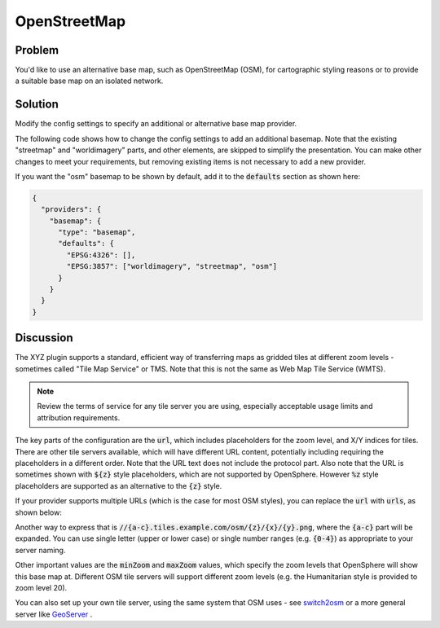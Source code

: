 OpenStreetMap
=============

Problem
-------

You'd like to use an alternative base map, such as OpenStreetMap (OSM), for cartographic styling reasons or to provide a suitable base map on an isolated network.


Solution
--------

Modify the config settings to specify an additional or alternative base map provider.

The following code shows how to change the config settings to add an additional basemap. Note that the existing "streetmap" and "worldimagery" parts, and other elements, are skipped to simplify the presentation. You can make other changes to meet your requirements, but removing existing items is not necessary to add a new provider.

.. code-block:: json
  :caption: ``config/settings.json``

  {
    "providers": {
      "basemap": {
        "maps": {
          "osm": {
            "title": "OpenStreetMap",
            "type": "BaseMap",
            "baseType": "XYZ",
            "provider": "OSM",
            "url": "//c.tile.openstreetmap.org/{z}/{x}/{y}.png",
            "minZoom": 2,
            "maxZoom": 19,
            "projection": "EPSG:3857",
            "tileSize": 256,
            "description": "OpenStreetMap rendered tiles.",
            "attributions": ["© <a href=\"https://www.openstreetmap.org/copyright\">OpenStreetMap</a> contributors"]
          }
        }
      }
    }
  }


If you want the "osm" basemap to be shown by default, add it to the :code:`defaults` section as shown here:

.. code-block:: json

  {
    "providers": {
      "basemap": {
        "type": "basemap",
        "defaults": {
          "EPSG:4326": [],
          "EPSG:3857": ["worldimagery", "streetmap", "osm"]
        }
      }
    }
  }

Discussion
----------

The XYZ plugin supports a standard, efficient way of transferring maps as gridded tiles at different zoom levels - sometimes called "Tile Map Service" or TMS. Note that this is not the same as Web Map Tile Service (WMTS).

.. note:: Review the terms of service for any tile server you are using, especially acceptable usage limits and attribution requirements.

The key parts of the configuration are the :code:`url`, which includes placeholders for the zoom level, and X/Y indices for tiles. There are other tile servers available, which will have different URL content, potentially including requiring the placeholders in a different order. Note that the URL text does not include the protocol part. Also note that the URL is sometimes shown with :code:`${z}` style placeholders, which are not supported by OpenSphere. However :code:`%z` style placeholders are supported as an alternative to the :code:`{z}` style.

If your provider supports multiple URLs (which is the case for most OSM styles), you can replace the :code:`url` with :code:`urls`, as shown below:

.. code-block:: json
  :caption: ``config/settings.json``

  {
    "providers": {
      "basemap": {
        "maps": {
          "osm": {
            "title": "OpenStreetMap",
            "type": "BaseMap",
            "baseType": "XYZ",
            "provider": "OSM",
            "urls": ["//a.tile.openstreetmap.org/{z}/{x}/{y}.png",
              "//b.tile.openstreetmap.org/{z}/{x}/{y}.png",
              "//c.tile.openstreetmap.org/{z}/{x}/{y}.png"],
            "minZoom": 2,
            "maxZoom": 19,
            "projection": "EPSG:3857",
            "tileSize": 256,
            "description": "OpenStreetMap rendered tiles.",
            "attributions": ["© <a href=\"https://www.openstreetmap.org/copyright\">OpenStreetMap</a> contributors"]
          }
        }
      }
    }
  }

Another way to express that is :code:`//{a-c}.tiles.example.com/osm/{z}/{x}/{y}.png`, where the :code:`{a-c}` part will be expanded. You can use single letter (upper or lower case) or single number ranges (e.g. :code:`{0-4}`) as appropriate to your server naming.

Other important values are the :code:`minZoom` and :code:`maxZoom` values, which specify the zoom levels that OpenSphere will show this base map at. Different OSM tile servers will support different zoom levels (e.g. the Humanitarian style is provided to zoom level 20).

You can also set up your own tile server, using the same system that OSM uses - see `switch2osm <https://switch2osm.org/serving-tiles/>`_ or a more general server like `GeoServer <http://docs.geoserver.org/latest/en/user/geowebcache/index.html>`_ .

